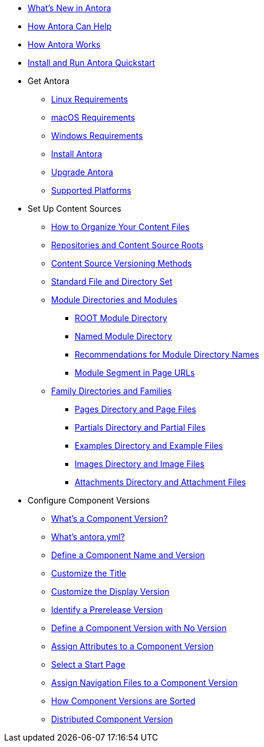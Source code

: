 * xref:whats-new.adoc[What's New in Antora]
* xref:features.adoc[How Antora Can Help]
* xref:how-antora-works.adoc[How Antora Works]
* xref:install-and-run-quickstart.adoc[Install and Run Antora Quickstart]

* Get Antora
** xref:install:linux-requirements.adoc[Linux Requirements]
** xref:install:macos-requirements.adoc[macOS Requirements]
** xref:install:windows-requirements.adoc[Windows Requirements]
** xref:install:install-antora.adoc[Install Antora]
** xref:install:upgrade-antora.adoc[Upgrade Antora]
** xref:install:supported-platforms.adoc[Supported Platforms]

* Set Up Content Sources
** xref:organize-content-files.adoc[How to Organize Your Content Files]
** xref:content-source-repositories.adoc[Repositories and Content Source Roots]
** xref:content-source-versioning-methods.adoc[Content Source Versioning Methods]
** xref:standard-directories.adoc[Standard File and Directory Set]
** xref:module-directories.adoc[Module Directories and Modules]
*** xref:root-module-directory.adoc[ROOT Module Directory]
*** xref:named-module-directory.adoc[Named Module Directory]
*** xref:module-directory-names.adoc[Recommendations for Module Directory Names]
*** xref:module-url-segment.adoc[Module Segment in Page URLs]
** xref:family-directories.adoc[Family Directories and Families]
*** xref:pages-directory.adoc[Pages Directory and Page Files]
*** xref:partials-directory.adoc[Partials Directory and Partial Files]
*** xref:examples-directory.adoc[Examples Directory and Example Files]
*** xref:images-directory.adoc[Images Directory and Image Files]
*** xref:attachments-directory.adoc[Attachments Directory and Attachment Files]

* Configure Component Versions
** xref:component-version.adoc[What's a Component Version?]
** xref:component-version-descriptor.adoc[What's antora.yml?]
** xref:component-name-and-version.adoc[Define a Component Name and Version]
** xref:component-title.adoc[Customize the Title]
** xref:component-display-version.adoc[Customize the Display Version]
** xref:component-prerelease.adoc[Identify a Prerelease Version]
** xref:component-with-no-version.adoc[Define a Component Version with No Version]
** xref:component-attributes.adoc[Assign Attributes to a Component Version]
** xref:component-start-page.adoc[Select a Start Page]
** xref:component-navigation.adoc[Assign Navigation Files to a Component Version]
** xref:how-component-versions-are-sorted.adoc[How Component Versions are Sorted]
** xref:distributed-component-version.adoc[Distributed Component Version]

